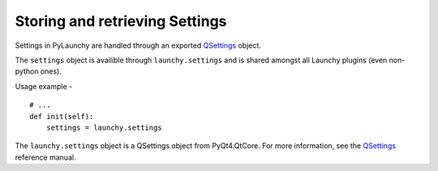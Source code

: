 .. _settings:

Storing and retrieving Settings
================================

Settings in PyLaunchy are handled through an exported `QSettings <http://www.riverbankcomputing.co.uk/static/Docs/PyQt4/html/qsettings.html>`_ object.

The ``settings`` object is availible through ``launchy.settings`` and is shared
amongst all Launchy plugins (even non-python ones).

Usage example - ::

   # ...
   def init(self):
       settings = launchy.settings

The ``launchy.settings`` object is a QSettings object from PyQt4.QtCore. 
For more information, see the `QSettings 
<http://www.riverbankcomputing.co.uk/static/Docs/PyQt4/html/qsettings.html>`_ 
reference manual.